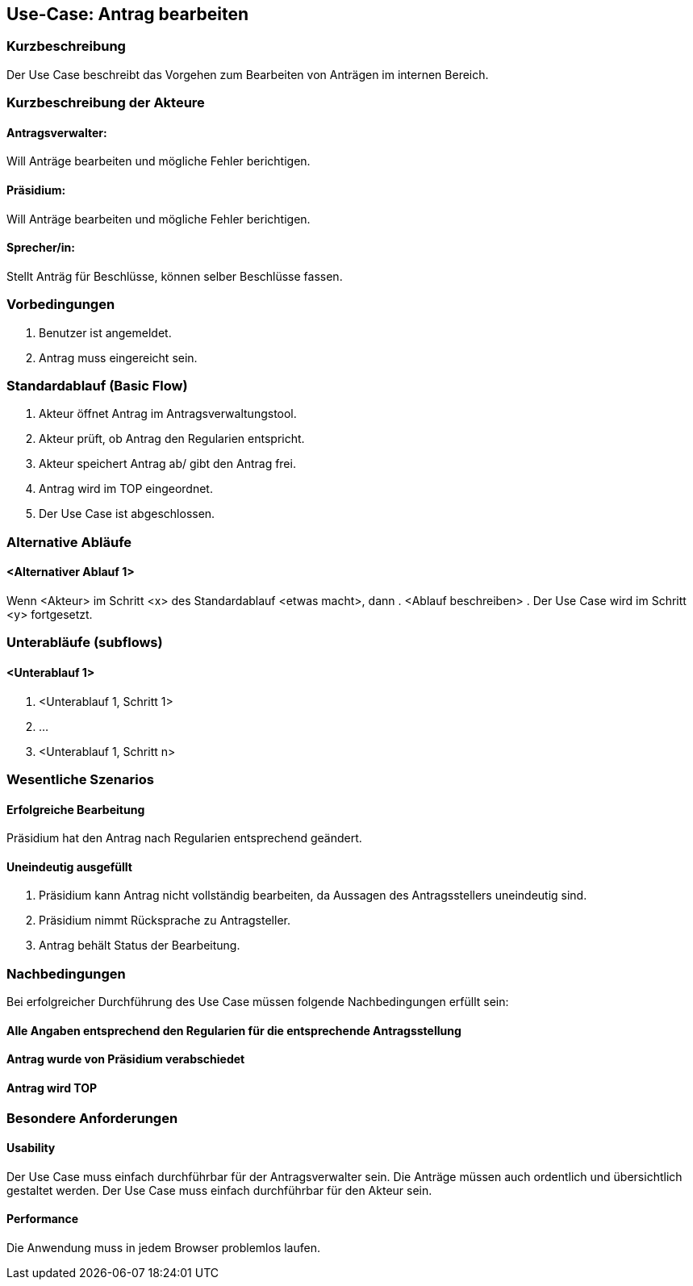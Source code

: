 //Nutzen Sie dieses Template als Grundlage für die Spezifikation *einzelner* Use-Cases. Diese lassen sich dann per Include in das Use-Case Model Dokument einbinden (siehe Beispiel dort).
== Use-Case: Antrag bearbeiten 
===	Kurzbeschreibung
//<Kurze Beschreibung des Use Case>
Der Use Case beschreibt das Vorgehen zum Bearbeiten von Anträgen im internen Bereich.

===	Kurzbeschreibung der Akteure

==== Antragsverwalter: 
Will Anträge bearbeiten und mögliche Fehler berichtigen.

==== Präsidium: 
Will Anträge bearbeiten und mögliche Fehler berichtigen.

==== Sprecher/in: 
Stellt Anträg für Beschlüsse, können selber Beschlüsse fassen.



=== Vorbedingungen
//Vorbedingungen müssen erfüllt, damit der Use Case beginnen kann, z.B. Benutzer ist angemeldet, Warenkorb ist nicht leer...
. Benutzer ist angemeldet.
. Antrag muss eingereicht sein.

=== Standardablauf (Basic Flow)
//Der Standardablauf definiert die Schritte für den Erfolgsfall ("Happy Path")
.	Akteur öffnet Antrag im Antragsverwaltungstool.
.	Akteur prüft, ob Antrag den Regularien entspricht.
.	Akteur speichert Antrag ab/ gibt den Antrag frei.
.	Antrag wird im TOP eingeordnet.
.	Der Use Case ist abgeschlossen.


=== Alternative Abläufe
//Nutzen Sie alternative Abläufe für Fehlerfälle, Ausnahmen und Erweiterungen zum Standardablauf
==== <Alternativer Ablauf 1>
Wenn <Akteur> im Schritt <x> des Standardablauf <etwas macht>, dann
. <Ablauf beschreiben>
. Der Use Case wird im Schritt <y> fortgesetzt.

=== Unterabläufe (subflows)
//Nutzen Sie Unterabläufe, um wiederkehrende Schritte auszulagern

==== <Unterablauf 1>
. <Unterablauf 1, Schritt 1>
. …
. <Unterablauf 1, Schritt n>

=== Wesentliche Szenarios
//Szenarios sind konkrete Instanzen eines Use Case, d.h. mit einem konkreten Akteur und einem konkreten Durchlauf der o.g. Flows. Szenarios können als Vorstufe für die Entwicklung von Flows und/oder zu deren Validierung verwendet werden.

==== Erfolgreiche Bearbeitung
Präsidium hat den Antrag nach Regularien entsprechend geändert.

==== Uneindeutig ausgefüllt 
. Präsidium kann Antrag nicht vollständig bearbeiten, da Aussagen des Antragsstellers uneindeutig sind. 
. Präsidium nimmt Rücksprache zu Antragsteller. 
. Antrag behält Status der Bearbeitung. 


===	Nachbedingungen
//Nachbedingungen beschreiben das Ergebnis des Use Case, z.B. einen bestimmten Systemzustand.
Bei erfolgreicher Durchführung des Use Case müssen folgende Nachbedingungen erfüllt sein:

==== Alle Angaben entsprechend den Regularien für die entsprechende Antragsstellung

==== Antrag wurde von Präsidium verabschiedet 

==== Antrag wird TOP


=== Besondere Anforderungen
//Besondere Anforderungen können sich auf nicht-funktionale Anforderungen wie z.B. einzuhaltende Standards, Qualitätsanforderungen oder Anforderungen an die Benutzeroberfläche beziehen.

==== Usability
Der Use Case muss einfach durchführbar für der Antragsverwalter sein. Die Anträge müssen auch ordentlich und übersichtlich gestaltet werden.
Der Use Case muss einfach durchführbar für den Akteur sein. 

==== Performance
Die Anwendung muss in jedem Browser problemlos laufen.

